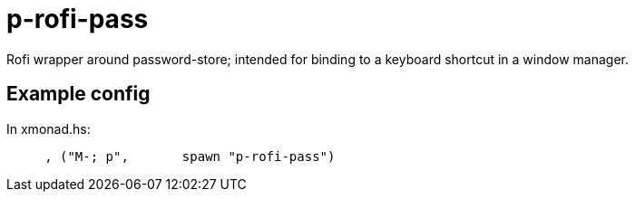 = p-rofi-pass

Rofi wrapper around password-store; intended for binding to a keyboard shortcut
in a window manager.

== Example config

In xmonad.hs:

....
     , ("M-; p",       spawn "p-rofi-pass")
....

